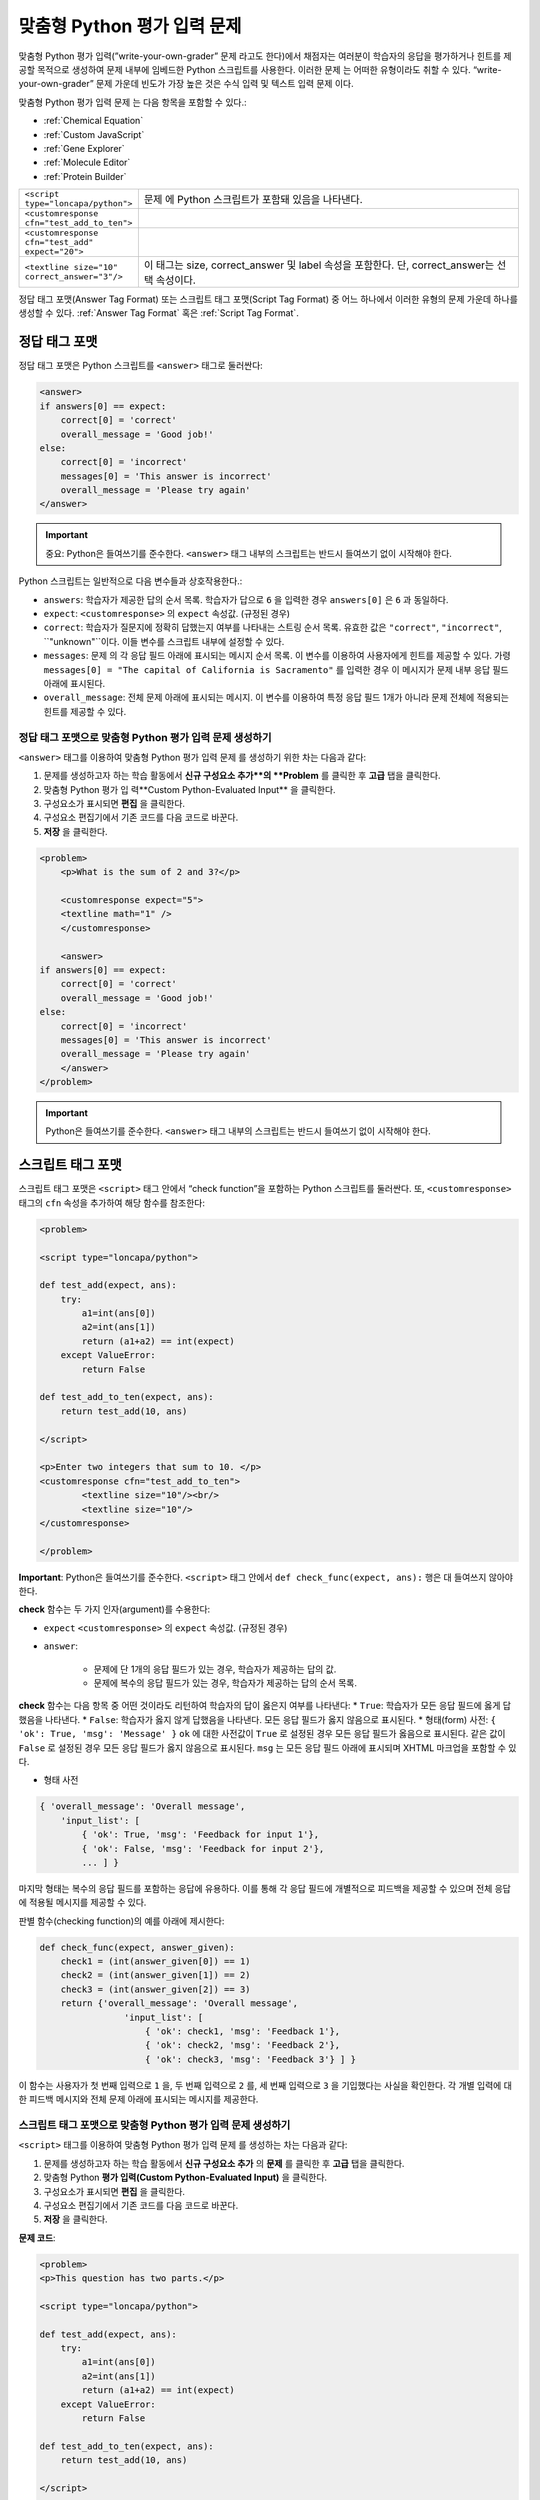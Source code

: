 .. _Write Your Own Grader:

##############################
맞춤형 Python 평가 입력 문제 
##############################

맞춤형 Python 평가 입력(”write-your-own-grader” 문제 라고도 한다)에서 채점자는 여러분이 학습자의 응답을 평가하거나 힌트를 제공할 목적으로 생성하여 문제 내부에 임베드한 Python 스크립트를 사용한다. 이러한 문제 는 어떠한 유형이라도 취할 수 있다. “write-your-own-grader” 문제 가운데 빈도가 가장 높은 것은 수식 입력 및 텍스트 입력 문제 이다. 

.. image:: ../../../shared/building_and_running_chapters/Images/CustomPythonExample.png
 :alt: Image of a write your own grader problem

맞춤형 Python 평가 입력 문제 는 다음 항목을 포함할 수 있다.:

* :ref:`Chemical Equation`
* :ref:`Custom JavaScript`
* :ref:`Gene Explorer`
* :ref:`Molecule Editor`
* :ref:`Protein Builder`

.. list-table::
   :widths: 20 80

   * - ``<script type="loncapa/python">``
     - 문제 에 Python 스크립트가 포함돼 있음을 나타낸다.
   * - ``<customresponse cfn="test_add_to_ten">``
     - 
   * - ``<customresponse cfn="test_add" expect="20">``
     - 
   * - ``<textline size="10" correct_answer="3"/>``
     - 이 태그는 size, correct_answer 및 label 속성을 포함한다. 단, correct_answer는 선택 속성이다.

정답 태그 포맷(Answer Tag Format) 또는 스크립트 태그 포맷(Script Tag Format) 중 어느 하나에서 이러한 유형의 문제 가운데 하나를 생성할 수 있다. :ref:`Answer Tag Format` 혹은 :ref:`Script Tag Format`.

.. _Answer Tag Format:

**************************
정답 태그 포맷
**************************

정답 태그 포맷은 Python 스크립트를 ``<answer>`` 태그로 둘러싼다:

.. code-block:: xml

  <answer>
  if answers[0] == expect:
      correct[0] = 'correct'
      overall_message = 'Good job!'
  else:
      correct[0] = 'incorrect'
      messages[0] = 'This answer is incorrect'
      overall_message = 'Please try again'
  </answer>

.. important:: 중요: Python은 들여쓰기를 준수한다.  ``<answer>`` 태그 내부의 스크립트는 반드시 들여쓰기 없이 시작해야 한다. 

Python 스크립트는 일반적으로 다음 변수들과 상호작용한다.:

* ``answers``: 학습자가 제공한 답의 순서 목록. 학습자가 답으로 ``6`` 을 입력한 경우 ``answers[0]`` 은 ``6`` 과 동일하다. 
* ``expect``: ``<customresponse>`` 의 ``expect`` 속성값. (규정된 경우)  
* ``correct``: 학습자가 질문지에 정확히 답했는지 여부를 나타내는 스트링 순서 목록. 유효한 값은 ``"correct"``, ``"incorrect"``, ``"unknown"``이다. 이들 변수를 스크립트 내부에 설정할 수 있다. 
* ``messages``: 문제 의 각 응답 필드 아래에 표시되는 메시지 순서 목록. 이 변수를 이용하여 사용자에게 힌트를 제공할 수 있다. 가령  ``messages[0] = "The capital of California is Sacramento"`` 를 입력한 경우 이 메시지가 문제 내부 응답 필드 아래에 표시된다.  
* ``overall_message``: 전체 문제 아래에 표시되는 메시지. 이 변수를 이용하여 특정 응답 필드 1개가 아니라 문제 전체에 적용되는 힌트를 제공할 수 있다.

========================================================================
정답 태그 포맷으로 맞춤형 Python 평가 입력 문제 생성하기
========================================================================

``<answer>``  태그를 이용하여 맞춤형 Python 평가 입력 문제 를 생성하기 위한 차는 다음과 같다:

#. 문제를 생성하고자 하는 학습 활동에서 **신규 구성요소 추가**의 **Problem** 를 클릭한 후 **고급** 탭을 클릭한다. 
#. 맞춤형 Python 평가 입 력**Custom Python-Evaluated Input** 을 클릭한다. 
#. 구성요소가 표시되면 **편집** 을 클릭한다.
#. 구성요소 편집기에서 기존 코드를 다음 코드로 바꾼다.
#. **저장** 을 클릭한다.

.. code-block:: xml

    <problem>
        <p>What is the sum of 2 and 3?</p>

        <customresponse expect="5">
        <textline math="1" />
        </customresponse>

        <answer>
    if answers[0] == expect:
        correct[0] = 'correct'
        overall_message = 'Good job!'
    else:
        correct[0] = 'incorrect'
        messages[0] = 'This answer is incorrect'
        overall_message = 'Please try again'
        </answer>
    </problem>

.. important:: Python은 들여쓰기를 준수한다. ``<answer>`` 태그 내부의 스크립트는 반드시 들여쓰기 없이 시작해야 한다.   

.. _Script Tag Format:

**************************
스크립트 태그 포맷
**************************

스크립트 태그 포맷은 ``<script>`` 태그 안에서 “check function”을 포함하는 Python 스크립트를 둘러싼다. 또, ``<customresponse>`` 태그의 ``cfn`` 속성을 추가하여 해당 함수를 참조한다:

.. code-block:: xml

  <problem>

  <script type="loncapa/python">

  def test_add(expect, ans):
      try:
          a1=int(ans[0])
          a2=int(ans[1])
          return (a1+a2) == int(expect)
      except ValueError:
          return False

  def test_add_to_ten(expect, ans):
      return test_add(10, ans)

  </script>

  <p>Enter two integers that sum to 10. </p>
  <customresponse cfn="test_add_to_ten">
          <textline size="10"/><br/>
          <textline size="10"/>
  </customresponse>

  </problem>

**Important**: Python은 들여쓰기를 준수한다. ``<script>`` 태그 안에서 ``def check_func(expect, ans):`` 행은 대 들여쓰지 않아야 한다.

**check** 함수는 두 가지 인자(argument)를 수용한다:

* ``expect`` ``<customresponse>`` 의 ``expect`` 속성값. (규정된 경우) 
* ``answer``:

    * 문제에 단 1개의 응답 필드가 있는 경우, 학습자가 제공하는 답의 값.
    * 문제에 복수의 응답 필드가 있는 경우, 학습자가 제공하는 답의 순서 목록.

**check** 함수는 다음 항목 중 어떤 것이라도 리턴하여 학습자의 답이 옳은지 여부를 나타낸다:
* ``True``: 학습자가 모든 응답 필드에 옳게 답했음을 나타낸다.
* ``False``: 학습자가 옳지 않게 답했음을 나타낸다. 모든 응답 필드가 옳지 않음으로 표시된다.
* 형태(form) 사전: ``{ 'ok': True, 'msg': 'Message' }``
``ok`` 에 대한 사전값이 ``True`` 로 설정된 경우 모든 응답 필드가 옳음으로 표시된다. 같은 값이 ``False`` 로 설정된 경우 모든 응답 필드가 옳지 않음으로 표시된다. ``msg`` 는 모든 응답 필드 아래에 표시되며 XHTML 마크업을 포함할 수 있다. 

* 형태 사전

.. code-block:: xml
      
    
    { 'overall_message': 'Overall message',
        'input_list': [
            { 'ok': True, 'msg': 'Feedback for input 1'},
            { 'ok': False, 'msg': 'Feedback for input 2'},
            ... ] }

마지막 형태는 복수의 응답 필드를 포함하는 응답에 유용하다. 이를 통해 각 응답 필드에 개별적으로 피드백을 제공할 수 있으며 전체 응답에 적용될 메시지를 제공할 수 있다.

판별 함수(checking function)의 예를 아래에 제시한다:

.. code-block:: python

    def check_func(expect, answer_given):
        check1 = (int(answer_given[0]) == 1)
        check2 = (int(answer_given[1]) == 2)
        check3 = (int(answer_given[2]) == 3)
        return {'overall_message': 'Overall message',
                    'input_list': [
                        { 'ok': check1, 'msg': 'Feedback 1'},
                        { 'ok': check2, 'msg': 'Feedback 2'},
                        { 'ok': check3, 'msg': 'Feedback 3'} ] }

이 함수는 사용자가 첫 번째 입력으로 ``1`` 을, 두 번째 입력으로 ``2`` 를, 세 번째 입력으로 ``3`` 을 기입했다는 사실을 확인한다. 각 개별 입력에 대한 피드백 메시지와 전체 문제 아래에 표시되는 메시지를 제공한다.  

========================================================================
스크립트 태그 포맷으로 맞춤형 Python 평가 입력 문제 생성하기
========================================================================

``<script>`` 태그를 이용하여 맞춤형 Python 평가 입력 문제 를 생성하는 차는 다음과 같다:

#. 문제를 생성하고자 하는 학습 활동에서 **신규 구성요소 추가** 의 **문제** 를 클릭한 후 **고급** 탭을 클릭한다.  
#. 맞춤형 Python **평가 입력(Custom Python-Evaluated Input)** 을 클릭한다.
#. 구성요소가 표시되면 **편집** 을 클릭한다.
#. 구성요소 편집기에서 기존 코드를 다음 코드로 바꾼다.
#. **저장** 을 클릭한다.

**문제 코드**:

.. code-block:: xml

  <problem>
  <p>This question has two parts.</p>

  <script type="loncapa/python">

  def test_add(expect, ans):
      try:
          a1=int(ans[0])
          a2=int(ans[1])
          return (a1+a2) == int(expect)
      except ValueError:
          return False

  def test_add_to_ten(expect, ans):
      return test_add(10, ans)

  </script>

  <p>Part 1: Enter two integers that sum to 10. </p>
  <customresponse cfn="test_add_to_ten">
          <textline size="10" correct_answer="3" label="Integer #1"/><br/>
          <textline size="10" correct_answer="7" label="Integer #2"/>
  </customresponse>

  <p>Part 2: Enter two integers that sum to 20. </p>
  <customresponse cfn="test_add" expect="20">
          <textline size="10" label="Integer #1"/><br/>
          <textline size="10" label="Integer #2"/>
  </customresponse>

  <solution>
      <div class="detailed-solution">
          <p>Explanation</p>
          <p>For part 1, any two numbers of the form <i>n</i> and <i>10-n</i>, where <i>n</i> is any integer, will work. One possible answer would be the pair 0 and 10.</p>
          <p>For part 2, any pair <i>x</i> and <i>20-x</i> will work, where <i>x</i> is any real number with a finite decimal representation. Both inputs have to be entered either in standard decimal notation or in scientific exponential notation. One possible answer would be the pair 0.5 and 19.5. Another way to write this would be 5e-1 and 1.95e1.</p>
      </div>
  </solution>
  </problem>

**템플릿**

다음 템플릿은 학습자가 **정답 보기(Show Answer)** 를 클릭하면 표시되는 정답을 포함하고 있다.. 

.. code-block:: xml

  <problem>

  <script type="loncapa/python">
  def test_add(expect,ans):
    a1=float(ans[0])
    a2=float(ans[1])
    return (a1+a2)== float(expect)
  </script>

  <p>Problem text</p>
  <customresponse cfn="test_add" expect="20">
          <textline size="10" correct_answer="11" label="Integer #1"/><br/>
          <textline size="10" correct_answer="9" label="Integer #2"/>
  </customresponse>

      <solution>
          <div class="detailed-solution">
            <p>Solution or Explanation Heading</p>
            <p>Solution or explanation text</p>
          </div>
      </solution>
  </problem>

다음 템플릿은 학습자가 정답 보기를 클릭해도 답을 리턴하지 않다. 학습자에게 표시되는 답을 포함하지 않는 문제인 경우 문제 구성요소에서 **정답 보기(Show Answer)** 를 **아님(Never)** 으로 설정한다. 

.. code-block:: xml

  <problem>

  <script type="loncapa/python">
  def test_add(expect,ans):
    a1=float(ans[0])
    a2=float(ans[1])
    return (a1+a2)== float(expect)
  </script>

  <p>Enter two real numbers that sum to 20: </p>
  <customresponse cfn="test_add" expect="20">
          <textline size="10"  label="Integer #1"/><br/>
          <textline size="10"  label="Integer #2"/>
  </customresponse>

      <solution>
          <div class="detailed-solution">
            <p>Solution or Explanation Heading</p>
            <p>Solution or explanation text</p>
          </div>
      </solution>
  </problem>

.. _Create a Randomized Custom Python-Evaluated Input Problem:

*****************************************************************
무작위 맞춤형 Python 평가 입력 문제 생성하기
*****************************************************************

Python 코드에서 변수를 무작위 추출하는 맞춤형 Python 평가 입력 문제를 생성할 수 있다.

.. note:: 
 문제 설정에서 반드시 **무작위 추출(Randomization)** 값을 **아님(Never)** 을 제외한 다른 값으로 지정함으로써 Python 변수를 무작위 추출할 수 있게 해야 한다.   :ref:`Randomization` 에서 보다 구체적인 정보를 확인한다. 

Python 평가 입력 문제 에서 무작위 추출을 시행하는 방법을 다음 예시에서 확인할 수 있다.

.. note::
 아래의 예시는 ``random.randint`` 방법으로 무작위 수를 만든다. Python 표준 라이브러리를 사용한다. 

.. code-block:: xml

  <problem>
    <p>Some problems in the course will utilize randomized parameters.
       For such problems, after you check your answer you will have the option 
       of resetting the question, which reconstructs the problem with a new 
       set of parameters.</p>
  <script type="loncapa/python">
  x1 = random.randint(0, 100)
  x2 = random.randint(0, 100)
  y = x1+x2
  </script>
  <p>Let (x_1 = $x1) and (x_2 = $x2). What is the value of (x_1+x_2)?</p>
  <numericalresponse answer="$y">
    <responseparam type="tolerance" default="0.01%" name="tol" 
      description="Numerical Tolerance"/>
    <textline size="10"/>
  </numericalresponse>
  <solution>
    <p><b>Explanation:</b></p>
  </solution>
  </problem>
